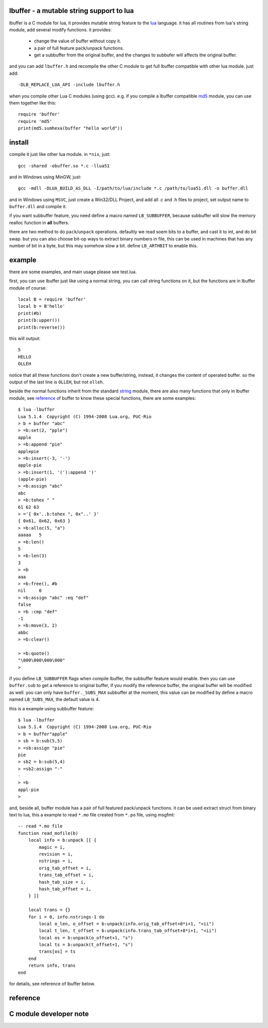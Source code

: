 lbuffer - a mutable string support to lua
=========================================

lbuffer is a C module for lua, it provides mutable string feature to
the lua_ language. it has all routines from lua's string module, add
several modify functions. it provides:

    * change the value of buffer without copy it.
    * a pair of full feature pack/unpack functions.
    * get a subbuffer from the original buffer, and the changes to
      subbufer will affects the original buffer.

and you can add ``lbuffer.h`` and recompile the other C module to get
full lbuffer compatible with other lua module. just add: ::

    -DLB_REPLACE_LUA_API -include lbuffer.h

when you compile other Lua C modules (using gcc). e.g. if you compile
a lbuffer compatible md5_ module, you can use them together like
this: ::

    require 'buffer'
    require 'md5'
    print(md5.sumhexa(buffer "hello world"))


.. _lua: http://www.lua.org
.. _md5: https://github.com/keplerproject/md5


install
=======

compile it just like other lua module. in ``*nix``, just: ::

    gcc -shared -obuffer.so *.c -llua51

and in Windows using MinGW, just: ::

    gcc -mdll -DLUA_BUILD_AS_DLL -I/path/to/lua/include *.c /path/to/lua51.dll -o buffer.dll

and in Windows using ``MSVC``, just create a Win32/DLL Project, and
add all .c and .h files to project, set output name to ``buffer.dll``
and compile it.

if you want subbuffer feature, you need define a macro named
``LB_SUBBUFFER``, because subbuffer will slow the memory realloc
function in **all** buffers.

there are two method to do ``pack``/``unpack`` operations. defaultly
we read soem bits to a buffer, and cast it to int, and do bit swap.
but you can also choose bit-op ways to extract binary numbers in file,
this can be used in machines that has any number of bit in a byte, but
this may somehow slow a bit. define ``LB_ARTHBIT`` to enable this.

example
=======

there are some examples, and main usage please see test.lua.

first, you can use lbuffer just like using a normal string, you can
call string functions on it, but the functions are in lbuffer module of
course: ::

        local B = require 'buffer'
        local b = B'hello'
        print(#b)
        print(b:upper())
        print(b:reverse())

this will output: ::

    5
    HELLO
    OLLEH

notice that all these functions don't create a new buffer/string,
instead, it changes the content of operated buffer. so the output of
the last line is ``OLLEH``, but not ``olleh``.

beside the normal functions inherit from the standard string_ module,
there are also many functions that only in lbuffer module, see
reference_ of buffer to know these special functions, there are some
examples: ::
    
    $ lua -lbuffer
    Lua 5.1.4  Copyright (C) 1994-2008 Lua.org, PUC-Rio
    > b = buffer "abc"
    > =b:set(2, "pple")
    apple
    > =b:append "pie"
    applepie
    > =b:insert(-3, '-')
    apple-pie
    > =b:insert(1, '('):append ')'
    (apple-pie)
    > =b:assign "abc"
    abc
    > =b:tohex " "
    61 62 63
    > ='{ 0x'..b:tohex ", 0x"..' }'
    { 0x61, 0x62, 0x63 }
    > =b:alloc(5, "a")
    aaaaa   5
    > =b:len()
    5
    > =b:len(3)
    3
    > =b
    aaa
    > =b:free(), #b
    nil     0
    > =b:assign "abc" :eq "def"
    false
    > =b :cmp "def"
    -1
    > =b:move(3, 2)
    abbc
    > =b:clear()

    > =b:quote()
    "\000\000\000\000"
    >

.. _string: http://www.lua.org/manual/5.1/manual.html#5.4


if you define ``LB_SUBBUFFER`` flags when compile lbuffer, the
subbuffer feature would enable. then you can use ``buffer.sub`` to get
a reference to original buffer, if you modify the reference buffer,
the original buffer will be modified as well. you can only have
``buffer._SUBS_MAX`` subbuffer at the moment, this value can be
modified by define a macro named ``LB_SUBS_MAX``, the default value is
4.

this is a example using subbuffer feature: ::

    $ lua -lbuffer
    Lua 5.1.4  Copyright (C) 1994-2008 Lua.org, PUC-Rio
    > b = buffer"apple"
    > sb = b:sub(5,5)
    > =sb:assign "pie"
    pie
    > sb2 = b:sub(5,4)
    > =sb2:assign "-"
    -
    > =b
    appl-pie
    >

and, beside all, buffer module has a pair of full featured pack/unpack
functions. it can be used extract struct from binary text to lua, this
a example to read ``*.mo`` file created from ``*.po`` file, using
msgfmt: ::

    -- read *.mo file
    function read_mofile(b)
        local info = b:unpack [[ {
            magic = i,
            revision = i,
            nstrings = i,
            orig_tab_offset = i,
            trans_tab_offset = i,
            hash_tab_size = i,
            hash_tab_offset = i,
        } ]]

        local trans = {}
        for i = 0, info.nstrings-1 do
            local o_len, o_offset = b:unpack(info.orig_tab_offset+8*i+1, "<ii")
            local t_len, t_offset = b:unpack(info.trans_tab_offset+8*i+1, "<ii")
            local os = b:unpack(o_offset+1, "s")
            local ts = b:unpack(t_offset+1, "s")
            trans[os] = ts
        end
        return info, trans
    end

for details, see reference of lbuffer below.


reference
=========

.. _reference:

C module developer note
=======================
